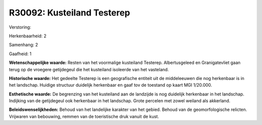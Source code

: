 R30092: Kusteiland Testerep
===========================

Verstoring:

Herkenbaarheid: 2

Samenhang: 2

Gaafheid: 1

**Wetenschappelijke waarde:**
Resten van het voormalige kusteiland Testerep. Albertusgeleed en
Granigatevliet gaan terug op de vroegere getijdegeul die het kusteiland
isoleerde van het vasteland.

**Historische waarde:**
Het gedeelte Testerep is een geografische entiteit uit de
middeleeuwen die nog herkenbaar is in het landschap. Huidige structuur
duidelijk herkenbaar en gaaf tov de toestand op kaart MGI 1/20.000.

**Esthetische waarde:**
De begrenzing van het kusteiland aan de landzijde is nog duidelijk
herkenbaar in het landschap. Indijking van de getijdegeul ook herkenbaar
in het landschap. Grote percelen met zowel weiland als akkerland.



**Beleidswenselijkheden:**
Behoud van het landelijke karakter van het gebied. Behoud van de
geomorfologische relicten. Vrijwaren van bebouwing, remmen van de
toeristische druk vanuit de kust.
